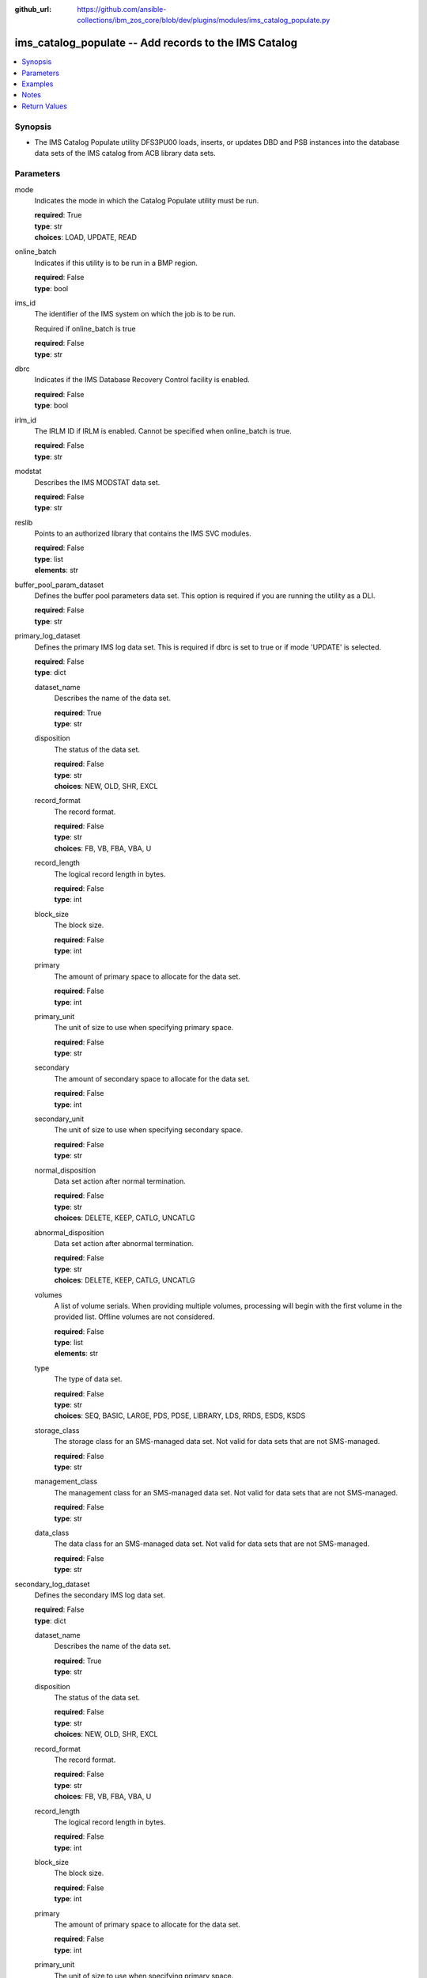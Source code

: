 
:github_url: https://github.com/ansible-collections/ibm_zos_core/blob/dev/plugins/modules/ims_catalog_populate.py

.. _ims_catalog_populate_module:


ims_catalog_populate -- Add records to the  IMS Catalog
=======================================================



.. contents::
   :local:
   :depth: 1


Synopsis
--------
- The IMS Catalog Populate utility DFS3PU00 loads, inserts, or updates DBD and PSB instances into the database data sets of the IMS catalog from ACB library data sets.





Parameters
----------


mode
  Indicates the mode in which the Catalog Populate utility must be run.

  | **required**: True
  | **type**: str
  | **choices**: LOAD, UPDATE, READ


online_batch
  Indicates if this utility is to be run in a BMP region.

  | **required**: False
  | **type**: bool


ims_id
  The identifier of the IMS system on which the job is to be run.

  Required if online_batch is true

  | **required**: False
  | **type**: str


dbrc
  Indicates if the IMS Database Recovery Control facility is enabled.

  | **required**: False
  | **type**: bool


irlm_id
  The IRLM ID if IRLM is enabled. Cannot be specified when online_batch is true.

  | **required**: False
  | **type**: str


modstat
  Describes the IMS MODSTAT data set.

  | **required**: False
  | **type**: str


reslib
  Points to an authorized library that contains the IMS SVC modules.

  | **required**: False
  | **type**: list
  | **elements**: str


buffer_pool_param_dataset
  Defines the buffer pool parameters data set. This option is required if you are running the utility as a DLI.

  | **required**: False
  | **type**: str


primary_log_dataset
  Defines the primary IMS log data set. This is required if dbrc is set to true or if mode 'UPDATE' is selected.

  | **required**: False
  | **type**: dict


  dataset_name
    Describes the name of the data set.

    | **required**: True
    | **type**: str


  disposition
    The status of the data set.

    | **required**: False
    | **type**: str
    | **choices**: NEW, OLD, SHR, EXCL


  record_format
    The record format.

    | **required**: False
    | **type**: str
    | **choices**: FB, VB, FBA, VBA, U


  record_length
    The logical record length in bytes.

    | **required**: False
    | **type**: int


  block_size
    The block size.

    | **required**: False
    | **type**: int


  primary
    The amount of primary space to allocate for the data set.

    | **required**: False
    | **type**: int


  primary_unit
    The unit of size to use when specifying primary space.

    | **required**: False
    | **type**: str


  secondary
    The amount of secondary space to allocate for the data set.

    | **required**: False
    | **type**: int


  secondary_unit
    The unit of size to use when specifying secondary space.

    | **required**: False
    | **type**: str


  normal_disposition
    Data set action after normal termination.

    | **required**: False
    | **type**: str
    | **choices**: DELETE, KEEP, CATLG, UNCATLG


  abnormal_disposition
    Data set action after abnormal termination.

    | **required**: False
    | **type**: str
    | **choices**: DELETE, KEEP, CATLG, UNCATLG


  volumes
    A list of volume serials. When providing multiple volumes, processing will begin with the first volume in the provided list. Offline volumes are not considered.

    | **required**: False
    | **type**: list
    | **elements**: str


  type
    The type of data set.

    | **required**: False
    | **type**: str
    | **choices**: SEQ, BASIC, LARGE, PDS, PDSE, LIBRARY, LDS, RRDS, ESDS, KSDS


  storage_class
    The storage class for an SMS-managed data set. Not valid for data sets that are not SMS-managed.

    | **required**: False
    | **type**: str


  management_class
    The management class for an SMS-managed data set. Not valid for data sets that are not SMS-managed.

    | **required**: False
    | **type**: str


  data_class
    The data class for an SMS-managed data set. Not valid for data sets that are not SMS-managed.

    | **required**: False
    | **type**: str



secondary_log_dataset
  Defines the secondary IMS log data set.

  | **required**: False
  | **type**: dict


  dataset_name
    Describes the name of the data set.

    | **required**: True
    | **type**: str


  disposition
    The status of the data set.

    | **required**: False
    | **type**: str
    | **choices**: NEW, OLD, SHR, EXCL


  record_format
    The record format.

    | **required**: False
    | **type**: str
    | **choices**: FB, VB, FBA, VBA, U


  record_length
    The logical record length in bytes.

    | **required**: False
    | **type**: int


  block_size
    The block size.

    | **required**: False
    | **type**: int


  primary
    The amount of primary space to allocate for the data set.

    | **required**: False
    | **type**: int


  primary_unit
    The unit of size to use when specifying primary space.

    | **required**: False
    | **type**: str


  secondary
    The amount of secondary space to allocate for the data set.

    | **required**: False
    | **type**: int


  secondary_unit
    The unit of size to use when specifying secondary space.

    | **required**: False
    | **type**: str


  normal_disposition
    Data set action after normal termination.

    | **required**: False
    | **type**: str
    | **choices**: DELETE, KEEP, CATLG, UNCATLG, CATALOG, UNCATALOG


  abnormal_disposition
    Data set action after abnormal termination

    | **required**: False
    | **type**: str
    | **choices**: DELETE, KEEP, CATLG, UNCATLG, CATALOG, UNCATALOG


  volumes
    A list of volume serials. When providing multiple volumes, processing will begin with the first volume in the provided list. Offline volumes are not considered.

    | **required**: False
    | **type**: list
    | **elements**: str


  type
    The type of data set.

    | **required**: False
    | **type**: str
    | **choices**: SEQ, BASIC, LARGE, PDS, PDSE, LIBRARY, LDS, RRDS, ESDS, KSDS


  storage_class
    The storage class for an SMS-managed data set. Not valid for data sets that are not SMS-managed.

    | **required**: False
    | **type**: str


  management_class
    The management class for an SMS-managed data set. Not valid for data sets that are not SMS-managed.

    | **required**: False
    | **type**: str


  data_class
    The data class for an SMS-managed data set. Not valid for data sets that are not SMS-managed.

    | **required**: False
    | **type**: str



psb_lib
  Defines the IMS.PSBLIB data set.

  | **required**: True
  | **type**: list
  | **elements**: str


dbd_lib
  Defines the IMS.DBDLIB data sets.

  | **required**: True
  | **type**: list
  | **elements**: str


check_timestamp
  Determines if the utility should check timestamps of ACB members with duplicate names.

  If true, the utility will check if the ACB generation timestamp is different from the previously processed ACB member with the same name.

  If the timestamp is different, it will use the ACB with the duplicate name. If not, it will ignore the ACB with the duplicate name.

  | **required**: False
  | **type**: bool
  | **default**: True


acb_lib
  Defines an ACB library data set that contains the ACB members that are used to populate the IMS catalog.

  | **required**: True
  | **type**: list
  | **elements**: str


bootstrap_dataset
  Optionally defines the IMS directory bootstrap data set.

  | **required**: False
  | **type**: dict


  dataset_name
    Describes the name of the data set.

    | **required**: True
    | **type**: str


  disposition
    The status of the data set.

    | **required**: False
    | **type**: str
    | **choices**: NEW, OLD, SHR, EXCL


  block_size
    The block size.

    | **required**: False
    | **type**: int


  primary
    The amount of primary space to allocate for the data set.

    | **required**: False
    | **type**: int


  primary_unit
    The unit of size to use when specifying primary space.

    | **required**: False
    | **type**: str


  secondary
    The amount of secondary space to allocate for the data set.

    | **required**: False
    | **type**: int


  secondary_unit
    The unit of size to use when specifying secondary space.

    | **required**: False
    | **type**: str


  normal_disposition
    Data set action after normal termination.

    | **required**: False
    | **type**: str
    | **choices**: DELETE, KEEP, CATLG, UNCATLG


  abnormal_disposition
    Data set action after abnormal termination

    | **required**: False
    | **type**: str
    | **choices**: DELETE, KEEP, CATLG, UNCATLG


  volumes
    A list of volume serials. When providing multiple volumes, processing will begin with the first volume in the provided list. Offline volumes are not considered.

    | **required**: False
    | **type**: list
    | **elements**: str


  storage_class
    The storage class for an SMS-managed data set. Not valid for data sets that are not SMS-managed.

    | **required**: False
    | **type**: str


  management_class
    The management class for an SMS-managed data set. Not valid for data sets that are not SMS-managed.

    | **required**: False
    | **type**: str


  data_class
    The data class for an SMS-managed data set. Not valid for data sets that are not SMS-managed.

    | **required**: False
    | **type**: str



directory_datasets
  Optionally defines the IMS directory data sets that are used to store the ACBs.

  If this is omitted, the utility dynamically deletes any preexisting directory data sets and dynamically creates two new data sets to store the ACBs.

  The data set name must conform to the same naming convention as for a system-created directory data set.

  | **required**: False
  | **type**: list
  | **elements**: dict


  dataset_name
    Describes the name of the data set.

    | **required**: True
    | **type**: str


  disposition
    The status of the data set.

    | **required**: False
    | **type**: str
    | **choices**: NEW, OLD, SHR, EXCL


  primary
    The amount of primary space to allocate for the data set.

    | **required**: False
    | **type**: int


  primary_unit
    The unit of size to use when specifying primary space.

    | **required**: False
    | **type**: str


  secondary
    The amount of secondary space to allocate for the data set.

    | **required**: False
    | **type**: int


  secondary_unit
    The unit of size to use when specifying secondary space.

    | **required**: False
    | **type**: str


  normal_disposition
    Data set action after normal termination.

    | **required**: False
    | **type**: str
    | **choices**: DELETE, KEEP, CATLG, UNCATLG


  abnormal_disposition
    Data set action after abnormal termination.

    | **required**: False
    | **type**: str
    | **choices**: DELETE, KEEP, CATLG, UNCATLG


  volumes
    A list of volume serials. When providing multiple volumes, processing will begin with the first volume in the provided list. Offline volumes are not considered.

    | **required**: False
    | **type**: list
    | **elements**: str


  storage_class
    The storage class for an SMS-managed data set. Not valid for data sets that are not SMS-managed.

    | **required**: False
    | **type**: str


  management_class
    The management class for an SMS-managed data set. Not valid for data sets that are not SMS-managed.

    | **required**: False
    | **type**: str


  data_class
    The data class for an SMS-managed data set. Not valid for data sets that are not SMS-managed.

    | **required**: False
    | **type**: str



temp_acb_dataset
  An optional control statement to define an empty work data set to be used as an IMS.ACBLIB data set for the IMS Catalog Populate utility.

  If IMS Management of ACBs is not enabled, this statement is ommitted.

  This data set does not need to conform to any IMS Catalog or system-defined naming convention.

  | **required**: False
  | **type**: dict


  dataset_name
    Describes the name of the data set.

    | **required**: True
    | **type**: str


  disposition
    The status of the data set.

    | **required**: False
    | **type**: str
    | **choices**: NEW, OLD, SHR, EXCL


  primary
    The amount of primary space to allocate for the data set.

    | **required**: False
    | **type**: int


  primary_unit
    The unit of size to use when specifying primary space.

    | **required**: False
    | **type**: str


  secondary
    The amount of secondary space to allocate for the data set.

    | **required**: False
    | **type**: int


  secondary_unit
    The unit of size to use when specifying secondary space.

    | **required**: False
    | **type**: str


  normal_disposition
    Data set action after normal termination.

    | **required**: False
    | **type**: str
    | **choices**: DELETE, KEEP, CATLG, UNCATLG


  abnormal_disposition
    Data set action after abnormal termination.

    | **required**: False
    | **type**: str
    | **choices**: DELETE, KEEP, CATLG, UNCATLG


  volumes
    A list of volume serials. When providing multiple volumes, processing will begin with the first volume in the provided list. Offline volumes are not considered.

    | **required**: False
    | **type**: list
    | **elements**: str


  storage_class
    The storage class for an SMS-managed data set. Not valid for data sets that are not SMS-managed.

    | **required**: False
    | **type**: str


  management_class
    The management class for an SMS-managed data set. Not valid for data sets that are not SMS-managed.

    | **required**: False
    | **type**: str


  data_class
    The data class for an SMS-managed data set. Not valid for data sets that are not SMS-managed.

    | **required**: False
    | **type**: str



directory_staging_dataset
  Optionally defines the size and placement IMS of the directory staging data set.

  The data set must follow the naming convention for the IMS Catalog Directory.

  | **required**: False
  | **type**: dict


  dataset_name
    Describes the name of the data set.

    | **required**: True
    | **type**: str


  disposition
    The status of the data set.

    | **required**: False
    | **type**: str
    | **choices**: NEW, OLD, SHR, EXCL


  primary
    The amount of primary space to allocate for the data set.

    | **required**: False
    | **type**: int


  primary_unit
    The unit of size to use when specifying primary space.

    | **required**: False
    | **type**: str


  secondary
    The amount of secondary space to allocate for the data set.

    | **required**: False
    | **type**: int


  secondary_unit
    The unit of size to use when specifying secondary space.

    | **required**: False
    | **type**: str


  normal_disposition
    Data set action after normal termination.

    | **required**: False
    | **type**: str
    | **choices**: DELETE, KEEP, CATLG, UNCATLG


  abnormal_disposition
    Data set action after abnormal termination.

    | **required**: False
    | **type**: str
    | **choices**: DELETE, KEEP, CATLG, UNCATLG


  volumes
    A list of volume serials. When providing multiple volumes, processing will begin with the first volume in the provided list. Offline volumes are not considered.

    | **required**: False
    | **type**: list
    | **elements**: str


  storage_class
    The storage class for an SMS-managed data set. Not valid for data sets that are not SMS-managed.

    | **required**: False
    | **type**: str


  management_class
    The management class for an SMS-managed data set. Not valid for data sets that are not SMS-managed.

    | **required**: False
    | **type**: str


  data_class
    The data class for an SMS-managed data set. Not valid for data sets that are not SMS-managed.

    | **required**: False
    | **type**: str



proclib
  Defines the IMS.PROCLIB data set that contains the DFSDFxxx member. The  DFSDFxxx member defines various attributes of the IMS catalog that are required by the utility.

  | **required**: True
  | **type**: list
  | **elements**: str


steplib
  Points to IMS.SDFSRESL, which contains the IMS nucleus and required IMS modules.

  The steplib parameter can also be specified in the target inventory's environment_vars.

  The steplib input parameter to the module will take precedence over the value specified in the environment_vars.

  | **required**: False
  | **type**: list
  | **elements**: str


sysabend
  Defines the dump data set. This defaults to = \*

  | **required**: False
  | **type**: str


control_statements
  The control statement parameters.

  | **required**: False
  | **type**: dict


  print_duplicate_resources
    Specifies that the DFS3PU00 utility lists each DBD or PSB resource in the input ACB library that is not added to the IMS catalog because it is a duplicate of an instance in the IMS catalog.

    Equivalent to the DUPLIST control statement.

    | **required**: False
    | **type**: bool


  print_inserted_resources
    If the IMS management of ACBs is enabled, the utility also lists each DBD or PSB resources that is either added to the IMS directory or saved to the staging data set for importing into the IMS directory later.

    Equivalent to the ISRTLIST control statement.

    | **required**: False
    | **type**: bool
    | **default**: True


  max_error_msgs
    Terminate the IMS Catalog Populate utility when more than n messages indicate errors that prevent certain DBDs and PSBs from having their metadata that is written to the IMS catalog.

    Equivalent to the ERRORMAX=n control statement.

    | **required**: False
    | **type**: int


  resource_chkp_freq
    Specifies the number of DBD and PSB resource instances to be inserted between checkpoints. n can be a 1 to 8 digit numeric value between 1 to 99999999.

    Equivalent to the RESOURCE_CHKP_FREQ=n control statement.

    | **required**: False
    | **type**: int


  segment_chkp_freq
    Specifies the number of segments to be inserted between checkpoints. Can be a 1 to 8 digit numeric value between 1 to 99999999.

    Equivalent to the SEGMENT_CHKP_FREQ=n control statement.

    | **required**: False
    | **type**: int


  managed_acbs
    Use the managed_acbs parameter to perform the following actions.

    Set up IMS to manage the runtime application control blocks for your databases and program views.

    Update an IMS system that manages ACBs with new or modified ACBs from an ACB library data set.

    Save ACBs from an ACB library to a staging data set for later importing into an IMS system that manages ACBs.

    | **required**: False
    | **type**: dict


    setup
      Creates the IMS directory data sets that are required by IMS to manage application control blocks.

      | **required**: False
      | **type**: bool


    stage
      Saves ACBs from the input ACB libraries to a staging data set.

      | **required**: False
      | **type**: dict


      save_acb
        If an ACB already exists in the IMS system, determines if it should be saved unconditionally or by the latest timestamp.

        | **required**: False
        | **type**: str
        | **choices**: LATEST, UNCOND


      clean_staging_dataset
        If the staging data set is not allocated to any online IMS system, scratch and recreate the staging data set before adding the resources to the staging data set.

        | **required**: False
        | **type**: bool


      gsampcb
        GSAM resources are included for MANAGEDACBS= running in DLI mode using PSB DFSCP001.

        When GSAMPCB is specified, the IEFRDER batch log data set is not used by the catalog members information gather task.

        GSAMPCB and clean_staging_dataset are mutually exclusive.

        | **required**: False
        | **type**: bool


      gsamdbd
        The name of the changed GSAM database. You can use the gsamdbd variable with the STAGE or UPDATE parameter.

        LATEST, UNCOND, DELETE, SHARE, and GSAMPCB are not supported if you specify the gsamdbd variable.

        | **required**: False
        | **type**: str



    update
      Updates the existing IMS directory system data sets directly in exclusive mode. The ACBs are not placed in the staging data set.

      | **required**: False
      | **type**: dict


      replace_acb
        If an ACB already exists in the IMS system, determines if it should be overwritten unconditionally or by the latest timestamp.

        | **required**: False
        | **type**: str
        | **choices**: LATEST, UNCOND


      share_mode
        For dynamic option (DOPT) PSBs only, allocates the required IMS directory data sets in a shared mode so that the DOPT PSBs can be added to the IMS catalog without interrupting online processing.

        | **required**: False
        | **type**: bool


      gsampcb
        GSAM resources are included for MANAGEDACBS= running in DLI mode using PSB DFSCP001. When GSAMPCB is specified, the IEFRDER batch log data set is not used by the catalog members information gather task.

        | **required**: False
        | **type**: bool


      gsamdbd
        The name of the changed GSAM database. You can use the gsamdbd variable with the STAGE or UPDATE parameter.

        LATEST, UNCOND, DELETE, SHARE, and GSAMPCB are not supported if you specify the gsamdbd variable.

        | **required**: False
        | **type**: str







Examples
--------

.. code-block:: yaml+jinja

   
   - name: Example of a loading the IMS Catalog running as a BMP
     ims_catalog_populate:
       online_batch: True
       ims_id: IMS1
       mode: LOAD
       acb_lib:
         - SOME.IMS.ACBLIB
       reslib:
         - SOME.IMS.SDFSRESL
       steplib:
         - SOME.IMS.SDFSRESL
       proclib:
         - SOME.IMS.PROCLIB
       dbd_lib:
         - SOME.IMS.DBDLIB
       psb_lib:
         - SOME.IMS.PSBLIB
       buffer_pool_param_dataset: "SOME.IMS.PROCLIB(DFSVSMHP)"
       primary_log_dataset:
         dataset_name: SOME.IMS.LOG

   - name: Example of loading the IMS Catalog and the IMS Directory data sets with MANAGEDACBS enabled
     ims_catalog_populate:
       mode: LOAD
       acb_lib:
         - SOME.IMS.ACBLIB
       reslib:
         - SOME.IMS.SDFSRESL
       steplib:
         - SOME.IMS.SDFSRESL
       proclib:
         - SOME.IMS.PROCLIB
       dbd_lib:
         - SOME.IMS.DBDLIB
       psb_lib:
         - SOME.IMS.PSBLIB
       buffer_pool_param_dataset: "SOME.IMS.PROCLIB(DFSVSMHP)"
       control_statements:
         managed_acbs:
           setup: true

   - name: Example of updating the IMS Catalog and staging libraries into the IMS directory staging data set
     ims_catalog_populate:
       mode: UPDATE
       acb_lib:
         - SOME.IMS.ACBLIB
       reslib:
         - SOME.IMS.SDFSRESL
       steplib:
         - SOME.IMS.SDFSRESL
       proclib:
         - SOME.IMS.PROCLIB
       dbd_lib:
         - SOME.IMS.DBDLIB
       psb_lib:
         - SOME.IMS.PSBLIB
       buffer_pool_param_dataset: "SOME.IMS.PROCLIB(DFSVSMHP)"
       primary_log_dataset:
         dataset_name: SOME.IMS.LOG
       control_statements:
         managed_acbs:
           stage:
             save_acb: UNCOND
             clean_staging_dataset: true




Notes
-----

.. note::
   The *steplib* parameter can also be specified in the target inventory's environment_vars.

   The *steplib* input parameter to the module will take precedence over the value specified in the environment_vars.

   If only the *steplib* parameter is specified, then only the *steplib* concatenation will be used to resolve the IMS RESLIB data set.

   Specifying only *reslib* without *steplib* is not supported.







Return Values
-------------


content
  The standard output returned running the IMS Catalog Populate module.

  | **returned**: sometimes
  | **type**: str
  | **sample**: DFS4434I INSTANCE 2020200562326 OF DBD AUTODB   WAS ADDED TO A NEWLY CREATED RECORD IN THE IMS CATALOG.

rc
  The return code from the IMS Catalog Populate utility.

  | **returned**: sometimes
  | **type**: str
  | **sample**: 1

stderr
  The standard error output returned from running the IMS Catalog Populate utility.

  | **returned**: sometimes
  | **type**: str

msg
  Messages returned from the IMS Catalog Populate module.

  | **returned**: sometimes
  | **type**: str
  | **sample**: You cannot define directory data sets, the bootstrap data set, or directory staging data sets with MANAGEDACBS=STAGE or MANAGEDACBS=UPDATE

